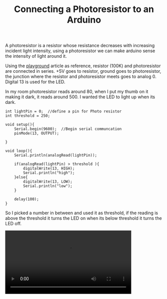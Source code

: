 #+title: Connecting a Photoresistor to an Arduino
#+tags: arduino

A photoresistor is a resistor whose resistance decreases with increasing
incident light intensity, using a photoresistor we can make arduino
sense the intensity of light around it.

#+BEGIN_EXPORT html
  <p><img src="/images/post/photoresistor.png" alt="arduino photoresistor" /></p>
#+END_EXPORT

Using the [[http://www.arduino.cc/playground/Learning/PhotoResistor][playground]] article as reference, resistor (100K) and
photoresistor are connected in series. +5V goes to resistor, ground
goes to photoresistor, the junction where the resistor and
photoresistor meets goes to analog 0. Digital 13 is used for the LED.

In my room photoresistor reads around 80, when I put my thumb on it
making it dark, it reads around 500. I wanted the LED to light up when
its dark.

#+begin_src c++
  int lightPin = 0;  //define a pin for Photo resistor
  int threshold = 250;
  
  void setup(){
      Serial.begin(9600);  //Begin serial communcation
      pinMode(13, OUTPUT);
  
  }
  
  void loop(){
      Serial.println(analogRead(lightPin)); 
      
      if(analogRead(lightPin) > threshold ){    
          digitalWrite(13, HIGH);
          Serial.println("high"); 
      }else{
          digitalWrite(13, LOW);
          Serial.println("low"); 
      }
      
      delay(100);
  }
#+end_src

So I picked a number in between and used it as threshold, if the reading
is above the threshold it turns the LED on when its below threshold it
turns the LED off.

#+BEGIN_EXPORT HTML
  <p>
    <video src="/video/arduino-photoresistor.mp4" width="80%" controls>
      Looks like HTML5 Video tag did not work you can download
      the video <a href="/video/arduino-photoresistor.mp4">here</a>.
    </video>
  </p>
#+END_EXPORT

